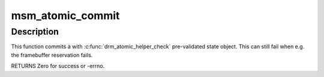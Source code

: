 .. -*- coding: utf-8; mode: rst -*-
.. src-file: drivers/gpu/drm/msm/msm_atomic.c

.. _`msm_atomic_commit`:

msm_atomic_commit
=================

.. c:function:: int msm_atomic_commit(struct drm_device *dev, struct drm_atomic_state *state, bool nonblock)

    commit validated state object

    :param struct drm_device \*dev:
        DRM device

    :param struct drm_atomic_state \*state:
        the driver state object

    :param bool nonblock:
        nonblocking commit

.. _`msm_atomic_commit.description`:

Description
-----------

This function commits a with \ :c:func:`drm_atomic_helper_check`\  pre-validated state
object. This can still fail when e.g. the framebuffer reservation fails.

RETURNS
Zero for success or -errno.

.. This file was automatic generated / don't edit.

